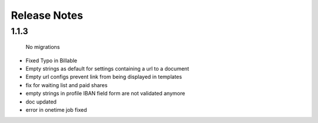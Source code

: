Release Notes
=============

1.1.3
-----
 No migrations

* Fixed Typo in Billable
* Empty strings as default for settings containing a url to a document
* Empty url configs prevent link from being displayed in templates
* fix for waiting list and paid shares
* empty strings in profile IBAN field form are not validated anymore
* doc updated
* error in onetime job fixed
